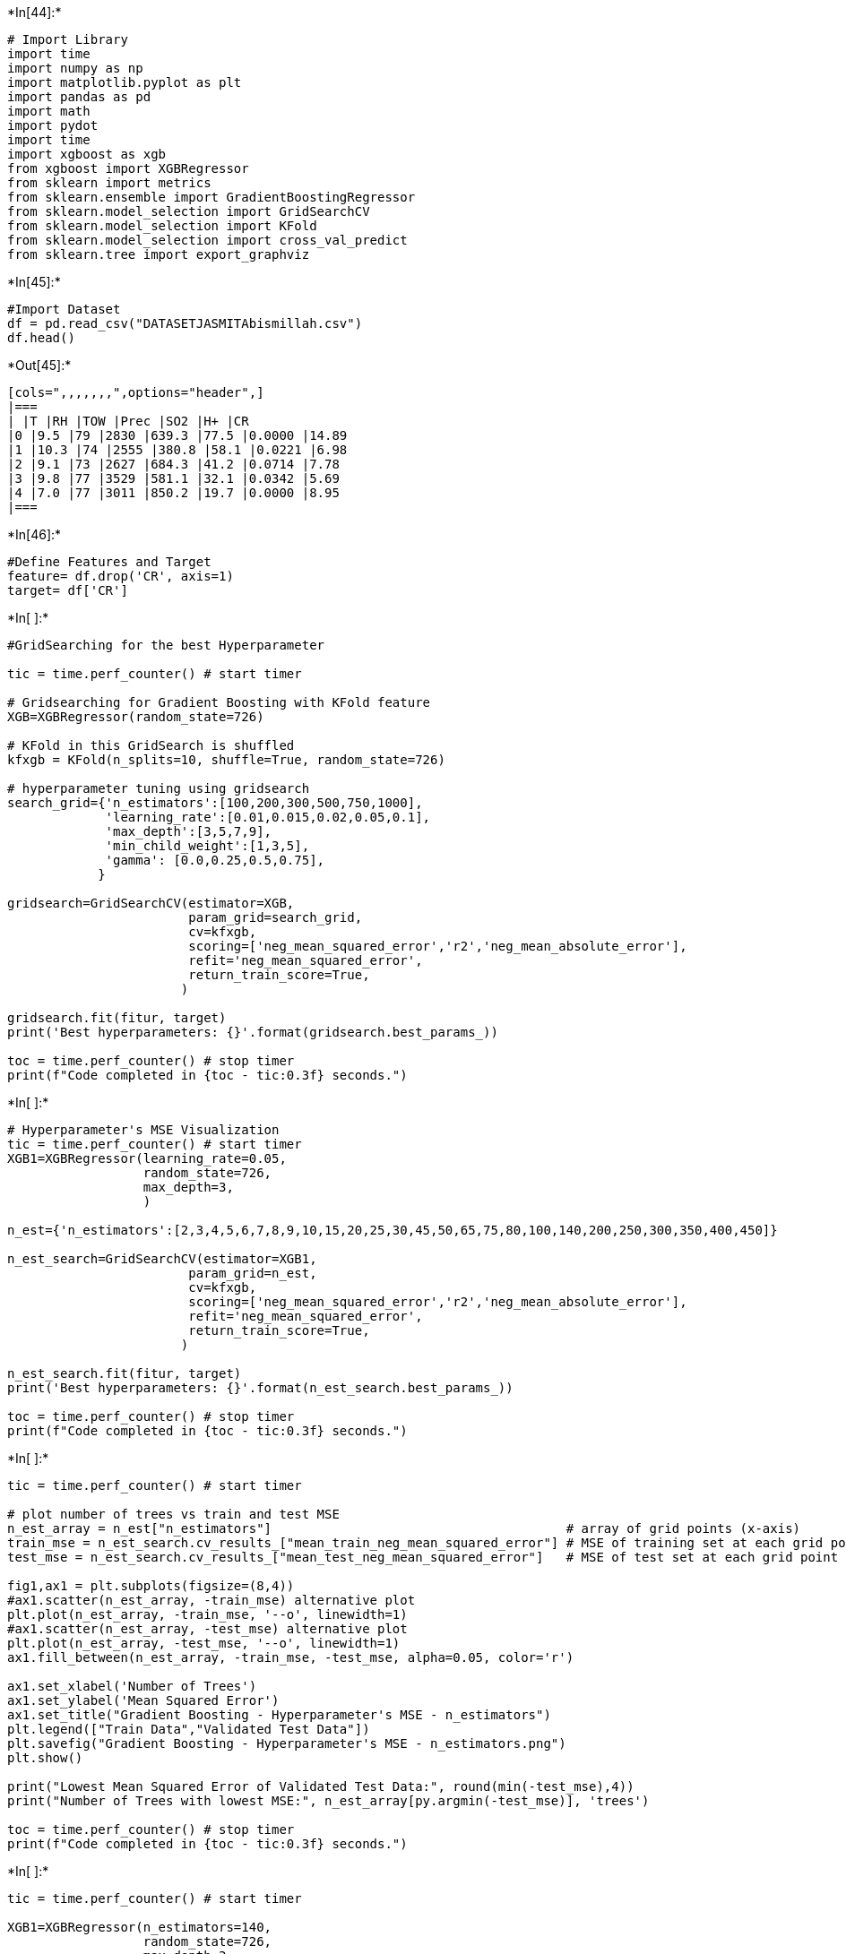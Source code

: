 +*In[44]:*+
[source, ipython3]
----
# Import Library
import time
import numpy as np
import matplotlib.pyplot as plt
import pandas as pd
import math
import pydot
import time
import xgboost as xgb
from xgboost import XGBRegressor
from sklearn import metrics
from sklearn.ensemble import GradientBoostingRegressor
from sklearn.model_selection import GridSearchCV
from sklearn.model_selection import KFold
from sklearn.model_selection import cross_val_predict
from sklearn.tree import export_graphviz
----


+*In[45]:*+
[source, ipython3]
----
#Import Dataset
df = pd.read_csv("DATASETJASMITAbismillah.csv")
df.head()
----


+*Out[45]:*+
----
[cols=",,,,,,,",options="header",]
|===
| |T |RH |TOW |Prec |SO2 |H+ |CR
|0 |9.5 |79 |2830 |639.3 |77.5 |0.0000 |14.89
|1 |10.3 |74 |2555 |380.8 |58.1 |0.0221 |6.98
|2 |9.1 |73 |2627 |684.3 |41.2 |0.0714 |7.78
|3 |9.8 |77 |3529 |581.1 |32.1 |0.0342 |5.69
|4 |7.0 |77 |3011 |850.2 |19.7 |0.0000 |8.95
|===
----


+*In[46]:*+
[source, ipython3]
----
#Define Features and Target
feature= df.drop('CR', axis=1)
target= df['CR']
----


+*In[ ]:*+
[source, ipython3]
----
#GridSearching for the best Hyperparameter

tic = time.perf_counter() # start timer

# Gridsearching for Gradient Boosting with KFold feature
XGB=XGBRegressor(random_state=726)

# KFold in this GridSearch is shuffled
kfxgb = KFold(n_splits=10, shuffle=True, random_state=726)

# hyperparameter tuning using gridsearch
search_grid={'n_estimators':[100,200,300,500,750,1000], 
             'learning_rate':[0.01,0.015,0.02,0.05,0.1],
             'max_depth':[3,5,7,9],
             'min_child_weight':[1,3,5],
             'gamma': [0.0,0.25,0.5,0.75],      
            }

gridsearch=GridSearchCV(estimator=XGB,
                        param_grid=search_grid,
                        cv=kfxgb,
                        scoring=['neg_mean_squared_error','r2','neg_mean_absolute_error'],
                        refit='neg_mean_squared_error',
                        return_train_score=True,                        
                       )

gridsearch.fit(fitur, target)
print('Best hyperparameters: {}'.format(gridsearch.best_params_))

toc = time.perf_counter() # stop timer
print(f"Code completed in {toc - tic:0.3f} seconds.")
----


+*In[ ]:*+
[source, ipython3]
----
# Hyperparameter's MSE Visualization
tic = time.perf_counter() # start timer
XGB1=XGBRegressor(learning_rate=0.05,
                  random_state=726,
                  max_depth=3,
                  )

n_est={'n_estimators':[2,3,4,5,6,7,8,9,10,15,20,25,30,45,50,65,75,80,100,140,200,250,300,350,400,450]}

n_est_search=GridSearchCV(estimator=XGB1,
                        param_grid=n_est,
                        cv=kfxgb,
                        scoring=['neg_mean_squared_error','r2','neg_mean_absolute_error'],
                        refit='neg_mean_squared_error',
                        return_train_score=True,                        
                       )

n_est_search.fit(fitur, target)
print('Best hyperparameters: {}'.format(n_est_search.best_params_))

toc = time.perf_counter() # stop timer
print(f"Code completed in {toc - tic:0.3f} seconds.")
----


+*In[ ]:*+
[source, ipython3]
----
tic = time.perf_counter() # start timer

# plot number of trees vs train and test MSE
n_est_array = n_est["n_estimators"]                                       # array of grid points (x-axis)
train_mse = n_est_search.cv_results_["mean_train_neg_mean_squared_error"] # MSE of training set at each grid point (y-axis)
test_mse = n_est_search.cv_results_["mean_test_neg_mean_squared_error"]   # MSE of test set at each grid point (y-axis)

fig1,ax1 = plt.subplots(figsize=(8,4))
#ax1.scatter(n_est_array, -train_mse) alternative plot
plt.plot(n_est_array, -train_mse, '--o', linewidth=1)
#ax1.scatter(n_est_array, -test_mse) alternative plot
plt.plot(n_est_array, -test_mse, '--o', linewidth=1)
ax1.fill_between(n_est_array, -train_mse, -test_mse, alpha=0.05, color='r')

ax1.set_xlabel('Number of Trees')
ax1.set_ylabel('Mean Squared Error')
ax1.set_title("Gradient Boosting - Hyperparameter's MSE - n_estimators")
plt.legend(["Train Data","Validated Test Data"])
plt.savefig("Gradient Boosting - Hyperparameter's MSE - n_estimators.png")
plt.show()

print("Lowest Mean Squared Error of Validated Test Data:", round(min(-test_mse),4))
print("Number of Trees with lowest MSE:", n_est_array[py.argmin(-test_mse)], 'trees')

toc = time.perf_counter() # stop timer
print(f"Code completed in {toc - tic:0.3f} seconds.")
----


+*In[ ]:*+
[source, ipython3]
----
tic = time.perf_counter() # start timer

XGB1=XGBRegressor(n_estimators=140,
                  random_state=726,
                  max_depth=3,
                  )

learn_rate={'learning_rate':[0.01,0.02,0.03,0.04,0.05,0.1,0.15]}

learn_rate_search=GridSearchCV(estimator=XGB1,
                        param_grid=learn_rate,
                        cv=kfxgb,
                        scoring=['neg_mean_squared_error','r2','neg_mean_absolute_error'],
                        refit='neg_mean_squared_error',
                        return_train_score=True,                        
                       )

learn_rate_search.fit(fitur, target)
print('Best hyperparameters: {}'.format(learn_rate_search.best_params_))

toc = time.perf_counter() # stop timer
print(f"Code completed in {toc - tic:0.3f} seconds.")
----


+*In[ ]:*+
[source, ipython3]
----
tic = time.perf_counter() # start timer

# plot number of trees vs train and test MSE
learn_rate_array = learn_rate["learning_rate"]                                 # array of grid points (x-axis)
train_mse = learn_rate_search.cv_results_["mean_train_neg_mean_squared_error"] # MSE of training set at each grid point (y-axis)
test_mse = learn_rate_search.cv_results_["mean_test_neg_mean_squared_error"]   # MSE of test set at each grid point (y-axis)

fig1,ax1 = plt.subplots(figsize=(8,4))
#ax1.scatter(learn_rate_array, -train_mse) alternative plot
plt.plot(learn_rate_array, -train_mse, '--o', linewidth=1)
#ax1.scatter(learn_rate_array, -test_mse) alternative plot
plt.plot(learn_rate_array, -test_mse, '--o', linewidth=1)
ax1.fill_between(learn_rate_array, -train_mse, -test_mse, alpha=0.05, color='r')

ax1.set_xlabel('Learning Rate')
ax1.set_ylabel('Mean Squared Error')
ax1.set_title("Gradient Boosting - Hyperparameter's MSE - learning_rate")
plt.legend(["Train Data","Validated Test Data"])
plt.savefig("Gradient Boosting - Hyperparameter's MSE - learning_rate.png")
plt.show()

print("Lowest Mean Squared Error of Validated Test Data:", round(min(-test_mse),4))
print("Learning Rate with lowest MSE:", learn_rate_array[py.argmin(-test_mse)], 'rate')

toc = time.perf_counter() # stop timer
print(f"Code completed in {toc - tic:0.3f} seconds.")
----


+*In[ ]:*+
[source, ipython3]
----
tic = time.perf_counter() # start timer 
XGB1=XGBRegressor(n_estimators=140,
                  random_state=726,
                  learning_rate=0.05,
                  )

max_depth={'max_depth':[1,2,3,4,5,6,7,8,9,10,11,12,13,14,15]}

max_depth_search=GridSearchCV(estimator=GB1,
                        param_grid=max_depth,
                        cv=kfxgb,
                        scoring=['neg_mean_squared_error','r2','neg_mean_absolute_error'],
                        refit='neg_mean_squared_error',
                        return_train_score=True,                        
                       )

max_depth_search.fit(fitur, target)
print('Best hyperparameters: {}'.format(max_depth_search.best_params_))

toc = time.perf_counter() # stop timer
print(f"Code completed in {toc - tic:0.3f} seconds.")
----


+*In[ ]:*+
[source, ipython3]
----
tic = time.perf_counter() # start timer

# plot number of trees vs train and test MSE

max_depth_array = max_depth["max_depth"]                                      # array of grid points (x-axis)
train_mse = max_depth_search.cv_results_["mean_train_neg_mean_squared_error"] # MSE of training set at each grid point (y-axis)
test_mse = max_depth_search.cv_results_["mean_test_neg_mean_squared_error"]   # MSE of test set at each grid point (y-axis)

fig1,ax1 = plt.subplots(figsize=(8,4))
#ax1.scatter(max_depth_array, -train_mse) alternative plot
plt.plot(max_depth_array, -train_mse, '--o', linewidth=1)
#ax1.scatter(max_depth_array, -test_mse) alternative plot
plt.plot(max_depth_array, -test_mse, '--o', linewidth=1)
ax1.fill_between(max_depth_array, -train_mse, -test_mse, alpha=0.05, color='r')

ax1.set_xlabel('Maximum Depth')
ax1.set_ylabel('Mean Squared Error')
ax1.set_title("Gradient Boosting - Hyperparameter's MSE - max_depth")
plt.legend(["Train Data","Validated Test Data"])
plt.savefig("Gradient Boosting - Hyperparameter's MSE - max_depth.png")
plt.show()

print("Lowest Mean Squared Error of Validated Test Data:", round(min(-test_mse),4))
print("Maximum Depth of Tree with lowest MSE: ", max_depth_array[py.argmin(-test_mse)], 'depth')

toc = time.perf_counter() # stop timer
print(f"Code completed in {toc - tic:0.3f} seconds.")
----


+*In[65]:*+
[source, ipython3]
----
# Dataset Training and Validation Testing
tic = time.perf_counter() # start timer

kfd=KFold(n_splits=10, shuffle=True, random_state=715)

for train_index, test_index in kfd.split(fitur,target):
    print("Train Data:", df.loc[train_index], "Test Data:", df.loc[test_index])
    X_train, X_test=fitur.loc[train_index], fitur.loc[test_index]
    y_train, y_test=target.loc[train_index], target.loc[test_index]

XGB=XGBRegressor(n_estimators=850,
                 random_state=715,
                 learning_rate=0.05,
                 max_depth=3,
                 min_child_weight=1,
                 gamma=0.5,
                 reg_alpha=1,
                 subsample=0.5,
                 reg_lambda=1,
                 )

XGB.fit(X_train, y_train)

toc = time.perf_counter() # stop timer
print(f"Code completed in {toc - tic:0.3f} seconds.")
----


+*Out[65]:*+
----
Train Data:         T  RH   TOW   Prec   SO2      H+    CR
1    10.3  74  2555  380.8  58.1  0.0221  6.98
2     9.1  73  2627  684.3  41.2  0.0714  7.78
3     9.8  77  3529  581.1  32.1  0.0342  5.69
4     7.0  77  3011  850.2  19.7  0.0000  8.95
5     7.4  76  3405  703.4  25.6  0.0450  7.99
..    ...  ..   ...    ...   ...     ...   ...
163  -0.9  77     0  604.0   3.0  0.0000  4.30
164   2.5  70     0  626.0   3.0  0.0000  4.64
166  -0.7  76     0  558.0  10.0  0.0000  6.35
169   5.0  79     0  570.0  14.0  0.0000  7.41
170   9.0  81     0  700.0   3.0  0.0000  7.03

[153 rows x 7 columns] Test Data:         T  RH   TOW    Prec   SO2      H+     CR
0     9.5  79  2830   639.3  77.5  0.0000  14.89
10    8.9  71  2866   431.6  49.0  0.0580  11.74
15    3.1  78  2810   801.3   6.3  0.0000   8.92
16    3.9  80  3342   670.7   1.8  0.0271   7.70
27   11.6  65  2359   779.0   9.6  0.0000   4.10
29   10.7  79  4437   619.1  16.3  0.0291   9.07
39    7.1  84  4545  1552.4   3.2  0.0018   7.20
49   11.1  82  5141   789.9   5.8  0.0038   6.34
51    7.7  68  2471   440.1   6.0  0.0156   6.70
56    7.6  78  3959   531.0  16.8  0.0000  10.36
71   15.7  68  2766   223.9   7.8  0.0002   2.30
91   11.2  61  1391   967.4  55.2  0.0838  11.02
111  20.4  69  3872  1440.0   5.0  0.0000  12.82
145  17.2  33   175    34.0   5.0  0.0000   1.58
154  14.2  71  3469   355.0  20.0  0.0000  12.89
165   3.6  67     0   595.0   3.0  0.0000   4.32
167 -15.5  68     0   306.0   3.0  0.0000   1.24
168  -0.4  71     0   403.0   4.0  0.0000   3.84
Train Data:         T  RH   TOW   Prec   SO2      H+     CR
0     9.5  79  2830  639.3  77.5  0.0000  14.89
1    10.3  74  2555  380.8  58.1  0.0221   6.98
2     9.1  73  2627  684.3  41.2  0.0714   7.78
3     9.8  77  3529  581.1  32.1  0.0342   5.69
4     7.0  77  3011  850.2  19.7  0.0000   8.95
..    ...  ..   ...    ...   ...     ...    ...
166  -0.7  76     0  558.0  10.0  0.0000   6.35
167 -15.5  68     0  306.0   3.0  0.0000   1.24
168  -0.4  71     0  403.0   4.0  0.0000   3.84
169   5.0  79     0  570.0  14.0  0.0000   7.41
170   9.0  81     0  700.0   3.0  0.0000   7.03

[154 rows x 7 columns] Test Data:         T  RH   TOW    Prec    SO2      H+     CR
22   10.2  80  4390   499.7  11.00  0.0358   7.85
26   11.4  64  3563   561.2  12.60  0.0183   5.18
32   10.3  78  4201   707.3  41.60  0.0211  15.34
36   10.9  78  4632   889.3  16.20  0.0247   7.06
40    7.4  83  4375  1503.0   2.40  0.0000   3.74
43    9.5  82  4808   872.8   7.40  0.0040   7.92
68   14.1  66  2762   398.0  18.40  0.0000   7.74
70   14.3  67  2319   360.1   8.20  0.0003   3.53
73   15.5  61  2147   610.4  13.50  0.0006   3.89
96   17.0  74  4862  1420.0   9.00  0.0000  10.15
118  27.0  76  2891   900.0   0.33  0.0000  27.00
128  17.2  62  2768   374.0   1.90  0.0000   1.94
142  18.0  62  1410   374.0  10.90  0.0000  21.24
148  25.4  84  5037  1523.0   5.00  0.0000   7.06
159 -13.2  71     0   293.0  10.00  0.0000   3.07
162  -6.2  72     0   624.0   5.00  0.0000   5.47
164   2.5  70     0   626.0   3.00  0.0000   4.64
Train Data:         T  RH   TOW   Prec   SO2      H+     CR
0     9.5  79  2830  639.3  77.5  0.0000  14.89
1    10.3  74  2555  380.8  58.1  0.0221   6.98
3     9.8  77  3529  581.1  32.1  0.0342   5.69
4     7.0  77  3011  850.2  19.7  0.0000   8.95
5     7.4  76  3405  703.4  25.6  0.0450   7.99
..    ...  ..   ...    ...   ...     ...    ...
165   3.6  67     0  595.0   3.0  0.0000   4.32
166  -0.7  76     0  558.0  10.0  0.0000   6.35
167 -15.5  68     0  306.0   3.0  0.0000   1.24
168  -0.4  71     0  403.0   4.0  0.0000   3.84
170   9.0  81     0  700.0   3.0  0.0000   7.03

[154 rows x 7 columns] Test Data:         T  RH   TOW    Prec    SO2      H+     CR
2     9.1  73  2627   684.3  41.20  0.0714   7.78
12    6.4  80  4127   657.0  13.90  0.0392   8.42
19    6.8  80  4017   665.6  15.30  0.0554   9.29
46   10.0  82  5084   749.2   8.30  0.0021  11.09
50    8.8  70  2864   526.6   7.90  0.0326   5.69
59    7.5  73  3160   580.6   4.20  0.0231   4.25
61    8.7  70  3074   473.2  10.30  0.0366   5.62
62    7.0  70  2580   577.0   4.70  0.0430   3.53
65    7.6  77  3469   342.3   2.00  0.0430   6.70
85    5.2  80  3386  1022.8   3.30  0.0461   6.19
88   15.5  64  2644   982.3  10.10  0.0349   9.72
110  26.1  88  5974  2395.0   5.00  0.0000   7.92
124  10.6  65  2374   495.0   1.18  0.0000   2.88
126  18.1  65  3416   554.0   8.30  0.0000   1.94
141  18.0  51  1410   374.0  31.10  0.0000  10.01
146  12.2  67  2847   632.0   0.00  0.0000   3.89
169   5.0  79     0   570.0  14.00  0.0000   7.41
Train Data:         T  RH   TOW   Prec   SO2      H+     CR
0     9.5  79  2830  639.3  77.5  0.0000  14.89
1    10.3  74  2555  380.8  58.1  0.0221   6.98
2     9.1  73  2627  684.3  41.2  0.0714   7.78
3     9.8  77  3529  581.1  32.1  0.0342   5.69
4     7.0  77  3011  850.2  19.7  0.0000   8.95
..    ...  ..   ...    ...   ...     ...    ...
166  -0.7  76     0  558.0  10.0  0.0000   6.35
167 -15.5  68     0  306.0   3.0  0.0000   1.24
168  -0.4  71     0  403.0   4.0  0.0000   3.84
169   5.0  79     0  570.0  14.0  0.0000   7.41
170   9.0  81     0  700.0   3.0  0.0000   7.03

[154 rows x 7 columns] Test Data:         T  RH   TOW    Prec   SO2      H+     CR
8     9.6  73  2480   426.4  83.3  0.0000  16.41
14    6.0  80  3607   698.1   2.6  0.0334   4.68
17    3.4  81  2994   609.7   0.9  0.0201   6.62
21    6.6  76  3288   649.2   5.5  0.0139   5.62
33   11.8  80  4930   912.9  30.2  0.0334   7.85
38    7.3  82  4201  1183.1   6.1  0.0171   7.27
48   10.1  81  4688   679.6   9.3  0.0113  11.38
54    5.9  75  3341  1188.6   0.7  0.0374  10.58
79    5.6  71  1514   666.7  16.4  0.0008   4.61
83    5.0  79  3431  1103.0   3.0  0.0420   6.26
86   14.6  69  3178   846.7   9.6  0.0000  10.72
89   15.8  68     0  1037.6   9.3  0.0482   4.75
97   20.6  76  5825  2158.0   5.0  0.0000  14.76
102  18.3  51   867    93.0   5.0  0.0000   1.58
129  16.3  59  1323   416.0  10.3  0.0000   1.01
134   7.8  52   876   681.0   9.0  0.0000   3.10
139  21.0  56  1857  1724.0   9.9  0.0000  14.33
Train Data:         T  RH   TOW   Prec   SO2      H+     CR
0     9.5  79  2830  639.3  77.5  0.0000  14.89
2     9.1  73  2627  684.3  41.2  0.0714   7.78
3     9.8  77  3529  581.1  32.1  0.0342   5.69
4     7.0  77  3011  850.2  19.7  0.0000   8.95
5     7.4  76  3405  703.4  25.6  0.0450   7.99
..    ...  ..   ...    ...   ...     ...    ...
166  -0.7  76     0  558.0  10.0  0.0000   6.35
167 -15.5  68     0  306.0   3.0  0.0000   1.24
168  -0.4  71     0  403.0   4.0  0.0000   3.84
169   5.0  79     0  570.0  14.0  0.0000   7.41
170   9.0  81     0  700.0   3.0  0.0000   7.03

[154 rows x 7 columns] Test Data:         T  RH   TOW    Prec    SO2      H+     CR
1    10.3  74  2555   380.8  58.10  0.0221   6.98
20    6.2  78  3360   702.4   4.80  0.0221   5.69
24    9.5  81  4676   595.6   3.90  0.0265   4.25
53    7.4  77  4193  1762.2   0.90  0.0420   8.50
55    6.4  76  3779  1419.7   0.70  0.0326   5.04
64    6.0  83  4534   542.7   3.30  0.0000   8.31
66    6.0  81  3592   467.8   1.30  0.0430   4.90
74   13.4  61  1888   432.5   1.70  0.0012   3.89
78    5.7  74  2444   880.6  28.70  0.0009   6.48
105  16.6  78  5528  1361.0   6.20  0.0000   7.49
113  26.6  90  4222  2096.0   5.00  0.0000  23.83
122  24.8  75  3101   564.0   2.10  0.0000   2.38
125  11.1  63  2111   334.0   1.18  0.0000   2.09
132   8.8  52   876   738.0   9.10  0.0000   1.66
153  17.7  79  5764  1490.0   0.80  0.0000   4.39
156 -16.6  71     0   175.0   3.00  0.0000   1.81
163  -0.9  77     0   604.0   3.00  0.0000   4.30
Train Data:         T  RH   TOW   Prec   SO2      H+     CR
0     9.5  79  2830  639.3  77.5  0.0000  14.89
1    10.3  74  2555  380.8  58.1  0.0221   6.98
2     9.1  73  2627  684.3  41.2  0.0714   7.78
3     9.8  77  3529  581.1  32.1  0.0342   5.69
4     7.0  77  3011  850.2  19.7  0.0000   8.95
..    ...  ..   ...    ...   ...     ...    ...
166  -0.7  76     0  558.0  10.0  0.0000   6.35
167 -15.5  68     0  306.0   3.0  0.0000   1.24
168  -0.4  71     0  403.0   4.0  0.0000   3.84
169   5.0  79     0  570.0  14.0  0.0000   7.41
170   9.0  81     0  700.0   3.0  0.0000   7.03

[154 rows x 7 columns] Test Data:         T  RH   TOW    Prec    SO2      H+     CR
30   11.4  81  5210   841.0  11.10  0.0278   7.63
52    7.5  69  2827   680.0   2.90  0.0136   3.53
58    7.0  70  2580   577.0   5.70  0.0430   4.54
60    7.6  78  3959   531.0  19.60  0.0000   9.76
63    7.5  73  3160   580.6   3.40  0.0231   3.53
72   14.0  64  2275   785.0   3.30  0.0000   3.37
99   22.1  75  5545  1720.0   5.00  0.0000   8.50
103  17.0  78  5195  1178.0   6.22  0.0000   5.54
109  19.6  75  5676  1034.0  48.80  0.0000   6.98
112  25.9  77  1507  1392.0   5.00  0.0000  11.52
115  11.4  90  8760  1800.0   0.56  0.0000  25.78
119  27.0  76  2891   900.0   0.33  0.0000  25.56
127  17.0  63  2646   521.0   5.70  0.0000   1.51
135  16.0  62  2523   743.0  15.60  0.0000   5.83
136  14.8  66  2523   747.0   7.70  0.0000   5.98
149  25.8  83  5790  1158.0   5.00  0.0000   7.49
151  16.6  73  4976  1324.0   0.80  0.0000   3.74
Train Data:         T  RH   TOW   Prec   SO2      H+     CR
0     9.5  79  2830  639.3  77.5  0.0000  14.89
1    10.3  74  2555  380.8  58.1  0.0221   6.98
2     9.1  73  2627  684.3  41.2  0.0714   7.78
3     9.8  77  3529  581.1  32.1  0.0342   5.69
4     7.0  77  3011  850.2  19.7  0.0000   8.95
..    ...  ..   ...    ...   ...     ...    ...
166  -0.7  76     0  558.0  10.0  0.0000   6.35
167 -15.5  68     0  306.0   3.0  0.0000   1.24
168  -0.4  71     0  403.0   4.0  0.0000   3.84
169   5.0  79     0  570.0  14.0  0.0000   7.41
170   9.0  81     0  700.0   3.0  0.0000   7.03

[154 rows x 7 columns] Test Data:         T  RH   TOW    Prec    SO2      H+     CR
13    5.6  79  3446   754.6   2.30  0.0231   5.18
18    3.9  83  3324   675.4   0.80  0.0247   4.61
28   11.7  80  4940   697.6  20.30  0.0366   6.62
34   11.5  77  4040   644.5  25.60  0.0420   9.72
37    8.0  82  4989  1491.5   9.40  0.0000   8.35
47   11.1  77  4424   608.8  10.30  0.0106  10.22
67    6.8  82  4118   525.2   1.10  0.0278   6.05
87   16.3  66  3026  1106.7   9.20  0.0358  12.46
92   11.8  65  1532   729.4  43.10  0.0941   7.34
94   16.7  75  5063  1729.0  10.00  0.0000   8.06
101  20.0  49   850   111.0   5.00  0.0000   0.94
106  21.2  75  4222   996.0   1.67  0.0000   4.32
114   9.6  98  8760  1800.0   0.56  0.0000  24.48
133   6.9  52   876   624.0   8.90  0.0000   1.22
143  18.0  60  2646   374.0  14.60  0.0000   7.06
147  12.2  67  2689   672.0   0.00  0.0000   2.88
150  16.8  74  5133  1182.0   0.60  0.0000   4.03
Train Data:         T  RH   TOW   Prec   SO2      H+     CR
0     9.5  79  2830  639.3  77.5  0.0000  14.89
1    10.3  74  2555  380.8  58.1  0.0221   6.98
2     9.1  73  2627  684.3  41.2  0.0714   7.78
5     7.4  76  3405  703.4  25.6  0.0450   7.99
8     9.6  73  2480  426.4  83.3  0.0000  16.41
..    ...  ..   ...    ...   ...     ...    ...
165   3.6  67     0  595.0   3.0  0.0000   4.32
166  -0.7  76     0  558.0  10.0  0.0000   6.35
167 -15.5  68     0  306.0   3.0  0.0000   1.24
168  -0.4  71     0  403.0   4.0  0.0000   3.84
169   5.0  79     0  570.0  14.0  0.0000   7.41

[154 rows x 7 columns] Test Data:         T  RH   TOW    Prec    SO2      H+    CR
3     9.8  77  3529   581.1  32.10  0.0342  5.69
4     7.0  77  3011   850.2  19.70  0.0000  8.95
6     6.6  73  2981   921.0  17.90  0.1921  6.77
7     7.2  74  3063   941.2  12.20  0.0366  3.46
23    8.9  81  4382   624.4   8.20  0.0342  9.07
69   15.2  56  1160   331.5  15.30  0.0073  4.82
82    5.5  75  3252   961.1   3.30  0.0000  9.88
95   17.1  72  4222   983.0  10.00  0.0000  7.56
98   20.9  74  5528  2624.0   5.00  0.0000  8.42
100  18.0  51   999    35.0   5.00  0.0000  2.02
121  26.9  82  5790   635.0   2.72  0.0000  1.15
123  12.0  69  3364   652.0   1.18  0.0000  3.02
130  15.0  59  1104   258.0   5.40  0.0000  0.65
137  15.4  64  2523   747.0  17.50  0.0000  5.83
140  21.0  56  1752  1372.0   7.10  0.0000  6.84
158 -12.0  72     0   376.0   3.00  0.0000  1.69
170   9.0  81     0   700.0   3.00  0.0000  7.03
Train Data:         T  RH   TOW   Prec   SO2      H+     CR
0     9.5  79  2830  639.3  77.5  0.0000  14.89
1    10.3  74  2555  380.8  58.1  0.0221   6.98
2     9.1  73  2627  684.3  41.2  0.0714   7.78
3     9.8  77  3529  581.1  32.1  0.0342   5.69
4     7.0  77  3011  850.2  19.7  0.0000   8.95
..    ...  ..   ...    ...   ...     ...    ...
165   3.6  67     0  595.0   3.0  0.0000   4.32
167 -15.5  68     0  306.0   3.0  0.0000   1.24
168  -0.4  71     0  403.0   4.0  0.0000   3.84
169   5.0  79     0  570.0  14.0  0.0000   7.41
170   9.0  81     0  700.0   3.0  0.0000   7.03

[154 rows x 7 columns] Test Data:         T  RH   TOW    Prec    SO2      H+     CR
9     9.9  72  2056   416.6  78.40  0.0242  11.59
11    9.7  75  2759   512.7  49.20  0.0567  12.17
31   12.0  76  4107   696.6  48.50  0.0253  10.66
42   10.9  79  4482   705.9   8.50  0.0046   8.14
44   10.3  83  5358   987.1   4.70  0.0366   4.75
90   12.3  67  2111   733.1  58.10  0.0000  13.61
104  16.7  77  4949  1263.0   8.21  0.0000   6.70
107  19.7  75  5676  1409.0  67.20  0.0000   8.57
108  19.5  76  5676  1810.0  66.80  0.0000  10.66
117  27.0  76  2891   900.0   0.33  0.0000  18.65
138  21.0  56  1664  1352.0   6.70  0.0000   8.35
144  16.4  37    26    17.0   5.00  0.0000   1.66
152  16.7  76  4792  1306.0   0.80  0.0000   4.10
155 -12.2  80     0   218.0   3.00  0.0000   1.64
157 -11.0  70     0   317.0   5.00  0.0000   2.91
160  -6.5  72     0   525.0   5.00  0.0000   5.30
166  -0.7  76     0   558.0  10.00  0.0000   6.35
Train Data:         T  RH   TOW   Prec   SO2      H+     CR
0     9.5  79  2830  639.3  77.5  0.0000  14.89
1    10.3  74  2555  380.8  58.1  0.0221   6.98
2     9.1  73  2627  684.3  41.2  0.0714   7.78
3     9.8  77  3529  581.1  32.1  0.0342   5.69
4     7.0  77  3011  850.2  19.7  0.0000   8.95
..    ...  ..   ...    ...   ...     ...    ...
166  -0.7  76     0  558.0  10.0  0.0000   6.35
167 -15.5  68     0  306.0   3.0  0.0000   1.24
168  -0.4  71     0  403.0   4.0  0.0000   3.84
169   5.0  79     0  570.0  14.0  0.0000   7.41
170   9.0  81     0  700.0   3.0  0.0000   7.03

[154 rows x 7 columns] Test Data:         T  RH   TOW    Prec    SO2      H+     CR
5     7.4  76  3405   703.4  25.60  0.0450   7.99
25   12.2  67  2541   655.4  14.20  0.0411   4.68
35   10.1  79  4120   683.6  22.90  0.0253  11.45
41    9.9  83  5459   904.2  10.10  0.0000   9.93
45   11.0  81  4969   569.1   9.90  0.0049   9.07
57    8.7  70  3074   473.2   8.40  0.0366   6.12
75   14.8  57  1465   327.4   4.20  0.0006   1.66
76    5.5  73  2084   575.4  19.20  0.0000  10.32
77    5.7  76  2894   860.2  30.80  0.0006   8.64
80    5.5  83  4092   447.8   0.90  0.0000   7.18
81    6.7  81  4332   532.7   0.60  0.0226   9.43
84    4.3  80  3302  1080.0   2.10  0.0482   5.26
93   11.8  69     0   756.8  38.30  0.0765   5.26
116  13.5  81  8760  1800.0   0.56  0.0000  20.88
120  26.1  71  4853   936.0   4.20  0.0000   1.08
131  15.6  58  2400   266.0   2.80  0.0000   0.65
161   1.4  69     0   272.0   3.00  0.0000   2.03
Code completed in 0.373 seconds.
----


+*In[66]:*+
[source, ipython3]
----
from yellowbrick.regressor import ResidualsPlot
# Residuals Data Plot of CR
tic = time.perf_counter() # start timer

# visualize the residuals of prediction
visualizer = ResidualsPlot(XGB)
visualizer.fit(X_train, y_train)
visualizer.score(X_test, y_test)

plt.xlabel('Predicted Value')
plt.ylabel('Residuals')

visualizer.show()

toc = time.perf_counter() # stop timer
print(f"Code completed in {toc - tic:0.3f} seconds.")
----


+*Out[66]:*+
----
![png](output_11_0.png)

Code completed in 0.833 seconds.
----


+*In[67]:*+
[source, ipython3]
----
# Parity Plot
tic = time.perf_counter() # start timer

# define the predictive function using cross validation
predicted = cross_val_predict(XGB, fitur, target, cv=kfd)

# create parity plot of the result
fig, ax=plt.subplots()
ax.scatter(target, predicted)
ax.plot([target.min(), target.max()], [target.min(), target.max()], '-k')

ax.set_title('CR Prediction using XGBoost Regression Model')
ax.set_xlabel('Measured Values')
ax.set_ylabel('Predicted Values')

plt.show()

toc = time.perf_counter() # stop timer
print(f"Code completed in {toc - tic:0.3f} seconds.")
----


+*Out[67]:*+
----
![png](output_12_0.png)

Code completed in 2.802 seconds.
----


+*In[51]:*+
[source, ipython3]
----
# Model Accuracy

tic = time.perf_counter() # start timer

target_pred = XGB.predict(X_test)
print('R^2:', metrics.r2_score(y_test,target_pred))
print('MAE:', metrics.mean_absolute_error(y_test,target_pred))
print('MSE:', metrics.mean_squared_error(y_test,target_pred))
print('RMSE:', np.sqrt(metrics.mean_squared_error(y_test,target_pred)))
print('Max error:', metrics.max_error(y_test,target_pred))

toc = time.perf_counter() # stop timer
print(f"Code completed in {toc - tic:0.3f} seconds.")
----


+*Out[51]:*+
----
R^2: 0.933399695356755
MAE: 1.0172050273430053
MSE: 1.513576636803776
RMSE: 1.2302750248638619
Max error: 2.5721581649780276
Code completed in 0.010 seconds.
----


+*In[ ]:*+
[source, ipython3]
----
# Visualisasi Desicision Tree
# define the feature names to be captioned in each nodes of the tree
fitur2=kevin.drop('Ln(Kp)', axis=1)
fitur_list= list(fitur2.columns)
fitur2=py.array(kevin)

# create the tree and export it into dot file
tree = GB.estimators_[50,0]
GB.fit(X_train, y_train)
export_graphviz(tree,
                out_file='Decision Tree GB (n=50).dot',
                max_depth=None, # utk mempersingkat visualisasi. cocok dilampirkan di dalam draft word .docx
                feature_names=fitur_list,
                node_ids=True,
                rotate=False,
                rounded=True,
                precision=3,
               )
----


+*In[ ]:*+
[source, ipython3]
----
# export tree.dot into an image

(graph,) = pydot.graph_from_dot_file('Decision Tree GB (n=50).dot')
graph.write_png('Decision Tree GB (n=50).png')
----


+*In[52]:*+
[source, ipython3]
----
# Predicting for new location

XGB=XGBRegressor(n_estimators=750,
                 random_state=715,
                 learning_rate=0.08,
                 max_depth=3,
                 min_child_weight=1,
                 gamma=0.5,
                 reg_alpha=1,
                 subsample=0.5,
                 reg_lambda=1,
                 )

XGB.fit(X_train, y_train)

try_pred = XGB.predict(X_test)
----


+*In[53]:*+
[source, ipython3]
----
print('Test based on dataset No.1')
dataset_1=pd.DataFrame({'T':[9.5], 'RH':[79],'TOW':[2830], 'Prec':[639.3], 'SO2':[77.5], 'H+':[0]})
dataset_1
----


+*Out[53]:*+
----
Test based on dataset No.1

[cols=",,,,,,",options="header",]
|===
| |T |RH |TOW |Prec |SO2 |H+
|0 |9.5 |79 |2830 |639.3 |77.5 |0
|===
----


+*In[54]:*+
[source, ipython3]
----
print('Test based on dataset No.1 CR = 14.89 g/mm2')
try_pred = XGB.predict(dataset_1)
print('CR with model predict dataset_1:', try_pred, 'g/mm2')
----


+*Out[54]:*+
----
Test based on dataset No.1 CR = 14.89 g/mm2
CR with model predict dataset_1: [14.978112] g/mm2
----


+*In[57]:*+
[source, ipython3]
----
print('Test based on dataset No.30')
dataset_30=pd.DataFrame({'T':[10.7], 'RH':[79],'TOW':[4437], 'Prec':[619.1], 'SO2':[16.3], 'H+':[0.0291]})
dataset_30
----


+*Out[57]:*+
----
Test based on dataset No.30

[cols=",,,,,,",options="header",]
|===
| |T |RH |TOW |Prec |SO2 |H+
|0 |10.7 |79 |4437 |619.1 |16.3 |0.0291
|===
----


+*In[59]:*+
[source, ipython3]
----
print('Test based on dataset No.30 CR = 9.07 g/mm2')
try_pred = XGB.predict(dataset_30)
print('CR with model predict dataset_30:', try_pred, 'g/mm2')
----


+*Out[59]:*+
----
Test based on dataset No.30 CR = 9.07 g/mm2
CR with model predict dataset_30: [8.825036] g/mm2
----


+*In[60]:*+
[source, ipython3]
----
print('Test based on dataset No.50')
dataset_50=pd.DataFrame({'T':[11.1], 'RH':[82],'TOW':[5142], 'Prec':[789.9], 'SO2':[5.8], 'H+':[0.0038]})
dataset_50
----


+*Out[60]:*+
----
Test based on dataset No.50

[cols=",,,,,,",options="header",]
|===
| |T |RH |TOW |Prec |SO2 |H+
|0 |11.1 |82 |5142 |789.9 |5.8 |0.0038
|===
----


+*In[61]:*+
[source, ipython3]
----
print('Test based on dataset No.50 CR = 6.34 g/mm2')
try_pred = XGB.predict(dataset_50)
print('CR with model predict dataset_30:', try_pred, 'g/mm2')
----


+*Out[61]:*+
----
Test based on dataset No.50 CR = 6.34 g/mm2
CR with model predict dataset_30: [6.76453] g/mm2
----


+*In[62]:*+
[source, ipython3]
----
print('Test based on dataset No.165')
dataset_165=pd.DataFrame({'T':[2.5], 'RH':[70],'TOW':[0], 'Prec':[626], 'SO2':[3], 'H+':[0]})
dataset_165
----


+*Out[62]:*+
----
Test based on dataset No.165

[cols=",,,,,,",options="header",]
|===
| |T |RH |TOW |Prec |SO2 |H+
|0 |2.5 |70 |0 |626 |3 |0
|===
----


+*In[63]:*+
[source, ipython3]
----
print('Test based on dataset No.165 CR = 4.64 g/mm2')
try_pred = XGB.predict(dataset_165)
print('CR with model predict dataset_30:', try_pred, 'g/mm2')
----


+*Out[63]:*+
----
Test based on dataset No.165 CR = 4.64 g/mm2
CR with model predict dataset_30: [4.496938] g/mm2
----


+*In[ ]:*+
[source, ipython3]
----
# PREDICTION NEW DATA

# 1 - Jakarta ('')
print('Hasil CR = 2.736 dan Kp = 15.432 mg2/m4.s')

#                        T, RH, TOW, Prec, SO2, H+
try_pred = XGB.predict([[10.7,79,4437,619.1,16.3,0.0291]])
print("CR:", try_pred), 'g/mm2')
----


+*In[ ]:*+
[source, ipython3]
----
# 2 - Bandung ('')
print('Hasil CR = 2.736 dan Kp = 15.432 mg2/m4.s')

#                        T, RH, TOW, Prec, SO2, H+
try_pred = XGB.predict([[10.7,79,4437,619.1,16.3,0.0291]])
print("CR:", try_pred), 'g/mm2')
----


+*In[ ]:*+
[source, ipython3]
----
# 2 - Bekasi ('')
print('Hasil CR = 2.736 dan Kp = 15.432 mg2/m4.s')

#                        T, RH, TOW, Prec, SO2, H+
try_pred = XGB.predict([[10.7,79,4437,619.1,16.3,0.0291]])
print("CR:", try_pred), 'g/mm2')
----
